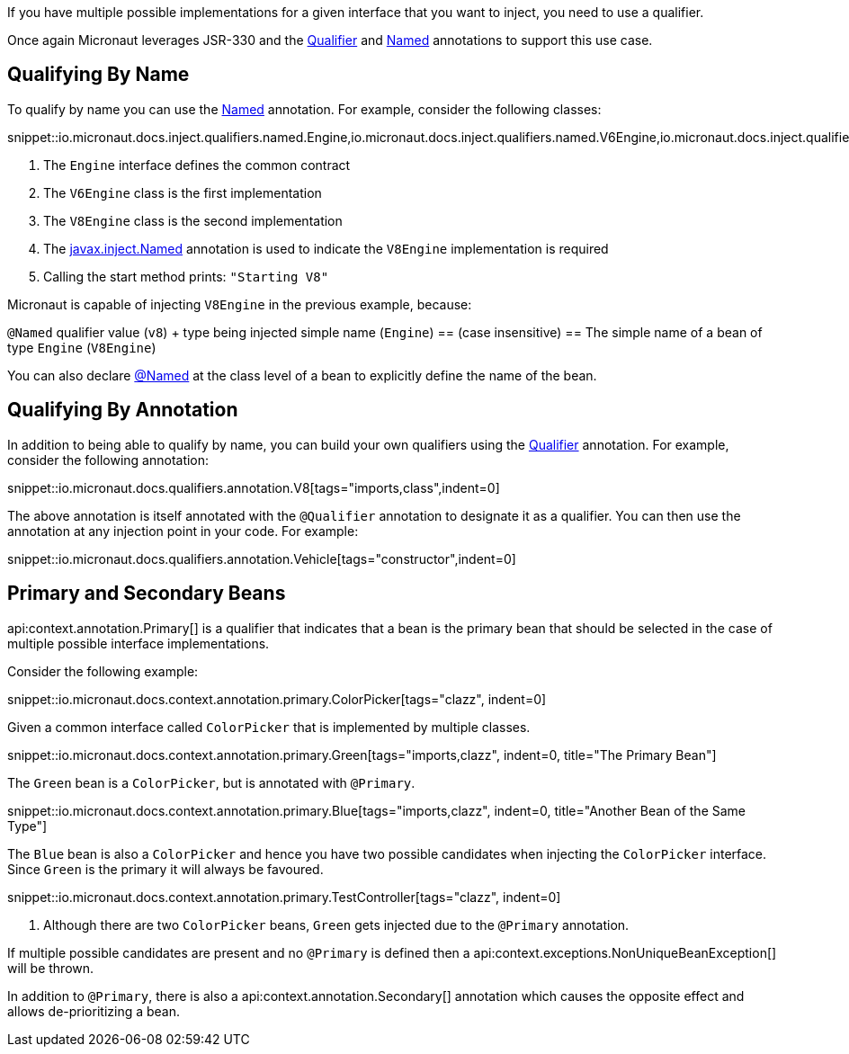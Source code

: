 If you have multiple possible implementations for a given interface that you want to inject, you need to use a qualifier.

Once again Micronaut leverages JSR-330 and the link:{jeeapi}/javax/inject/Qualifier.html[Qualifier] and link:{jeeapi}/javax/inject/Named.html[Named] annotations to support this use case.

== Qualifying By Name

To qualify by name you can use the link:{jeeapi}/javax/inject/Named.html[Named] annotation. For example, consider the following classes:

snippet::io.micronaut.docs.inject.qualifiers.named.Engine,io.micronaut.docs.inject.qualifiers.named.V6Engine,io.micronaut.docs.inject.qualifiers.named.V8Engine,io.micronaut.docs.inject.qualifiers.named.Vehicle[tags="class",indent=0]

<1> The `Engine` interface defines the common contract
<2> The `V6Engine` class is the first implementation
<3> The `V8Engine` class is the second implementation
<4> The link:{jeeapi}/javax/inject/Named.html[javax.inject.Named] annotation is used to indicate the `V8Engine` implementation is required
<5> Calling the start method prints: `"Starting V8"`

Micronaut is capable of injecting `V8Engine` in the previous example, because:

`@Named` qualifier value (`v8`) + type being injected simple name (`Engine`) == (case insensitive) == The simple name of a bean of type `Engine` (`V8Engine`)

You can also declare link:{jeeapi}/javax/inject/Named.html[@Named] at the class level of a bean to explicitly define the name of the bean.

== Qualifying By Annotation

In addition to being able to qualify by name, you can build your own qualifiers using the link:{jeeapi}/javax/inject/Qualifier.html[Qualifier] annotation. For example, consider the following annotation:

snippet::io.micronaut.docs.qualifiers.annotation.V8[tags="imports,class",indent=0]

The above annotation is itself annotated with the `@Qualifier` annotation to designate it as a qualifier. You can then use the annotation at any injection point in your code. For example:

snippet::io.micronaut.docs.qualifiers.annotation.Vehicle[tags="constructor",indent=0]

== Primary and Secondary Beans

api:context.annotation.Primary[] is a qualifier that indicates that a bean is the primary bean that should be selected in the case of multiple possible interface implementations.

Consider the following example:

snippet::io.micronaut.docs.context.annotation.primary.ColorPicker[tags="clazz", indent=0]

Given a common interface called `ColorPicker` that is implemented by multiple classes.

snippet::io.micronaut.docs.context.annotation.primary.Green[tags="imports,clazz", indent=0, title="The Primary Bean"]

The `Green` bean is a `ColorPicker`, but is annotated with `@Primary`.

snippet::io.micronaut.docs.context.annotation.primary.Blue[tags="imports,clazz", indent=0, title="Another Bean of the Same Type"]

The `Blue` bean is also a `ColorPicker` and hence you have two possible candidates when injecting the `ColorPicker` interface. Since `Green` is the primary it will always be favoured.

snippet::io.micronaut.docs.context.annotation.primary.TestController[tags="clazz", indent=0]

<1> Although there are two `ColorPicker` beans, `Green` gets injected due to the `@Primary` annotation.

If multiple possible candidates are present and no `@Primary` is defined then a api:context.exceptions.NonUniqueBeanException[] will be thrown.

In addition to `@Primary`, there is also a api:context.annotation.Secondary[] annotation which causes the opposite effect and allows de-prioritizing a bean.
